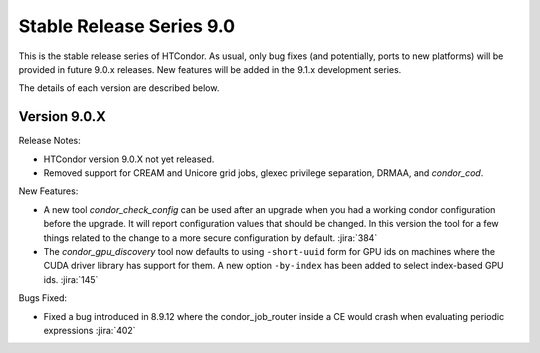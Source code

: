 Stable Release Series 9.0
=========================

This is the stable release series of HTCondor. As usual, only bug fixes
(and potentially, ports to new platforms) will be provided in future
9.0.x releases. New features will be added in the 9.1.x development
series.

The details of each version are described below.

Version 9.0.X
-------------

Release Notes:

.. HTCondor version 9.0.X released on Month Date, 2021.

- HTCondor version 9.0.X not yet released.

- Removed support for CREAM and Unicore grid jobs, glexec privilege separation, DRMAA, and *condor_cod*.

New Features:

- A new tool *condor_check_config* can be used after an upgrade when you had a working
  condor configuration before the upgrade. It will report configuration values that should be changed.
  In this version the tool for a few things related to the change to a more secure configuration by default.
  :jira:`384`

- The *condor_gpu_discovery* tool now defaults to using ``-short-uuid`` form for GPU ids on machines
  where the CUDA driver library has support for them. A new option ``-by-index`` has been added
  to select index-based GPU ids.
  :jira:`145`


Bugs Fixed:

- Fixed a bug introduced in 8.9.12 where the condor_job_router inside a CE would crash when
  evaluating periodic expressions
  :jira:`402`

